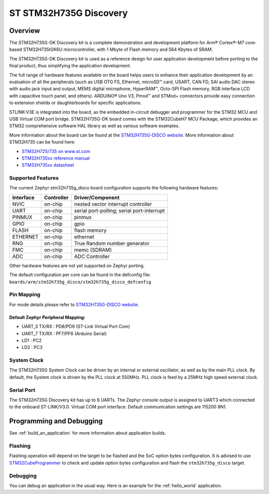 .. _stm32h735g_disco_board:

ST STM32H735G Discovery
#######################

Overview
********

The STM32H735G-DK Discovery kit is a complete demonstration and development
platform for Arm® Cortex®-M7 core-based STM32H735IGK6U microcontroller, with
1 Mbyte of Flash memory and 564 Kbytes of SRAM.

The STM32H735G-DK Discovery kit is used as a reference design for user
application development before porting to the final product, thus simplifying
the application development.

The full range of hardware features available on the board helps users to enhance
their application development by an evaluation of all the peripherals (such as
USB OTG FS, Ethernet, microSD™ card, USART, CAN FD, SAI audio DAC stereo with
audio jack input and output, MEMS digital microphone, HyperRAM™,
Octo-SPI Flash memory, RGB interface LCD with capacitive touch panel, and others).
ARDUINO® Uno V3, Pmod™ and STMod+ connectors provide easy connection to extension
shields or daughterboards for specific applications.

STLINK-V3E is integrated into the board, as the embedded in-circuit debugger and
programmer for the STM32 MCU and USB Virtual COM port bridge. STM32H735G-DK board
comes with the STM32CubeH7 MCU Package, which provides an STM32 comprehensive
software HAL library as well as various software examples.

.. image:: img/stm32h735g_disco.jpg
     :align: center
     :alt: STM32H735G-DISCO

More information about the board can be found at the `STM32H735G-DISCO website`_.
More information about STM32H735 can be found here:

- `STM32H725/735 on www.st.com`_
- `STM32H735xx reference manual`_
- `STM32H735xx datasheet`_

Supported Features
==================

The current Zephyr stm32h735g_disco board configuration supports the following hardware features:

+-----------+------------+-------------------------------------+
| Interface | Controller | Driver/Component                    |
+===========+============+=====================================+
| NVIC      | on-chip    | nested vector interrupt controller  |
+-----------+------------+-------------------------------------+
| UART      | on-chip    | serial port-polling;                |
|           |            | serial port-interrupt               |
+-----------+------------+-------------------------------------+
| PINMUX    | on-chip    | pinmux                              |
+-----------+------------+-------------------------------------+
| GPIO      | on-chip    | gpio                                |
+-----------+------------+-------------------------------------+
| FLASH     | on-chip    | flash memory                        |
+-----------+------------+-------------------------------------+
| ETHERNET  | on-chip    | ethernet                            |
+-----------+------------+-------------------------------------+
| RNG       | on-chip    | True Random number generator        |
+-----------+------------+-------------------------------------+
| FMC       | on-chip    | memc (SDRAM)                        |
+-----------+------------+-------------------------------------+
| ADC       | on-chip    | ADC Controller                      |
+-----------+------------+-------------------------------------+


Other hardware features are not yet supported on Zephyr porting.

The default configuration per core can be found in the defconfig file:
``boards/arm/stm32h735g_disco/stm32h735g_disco_defconfig``

Pin Mapping
===========

For mode details please refer to `STM32H735G-DISCO website`_.

Default Zephyr Peripheral Mapping:
----------------------------------

- UART_3 TX/RX : PD8/PD9 (ST-Link Virtual Port Com)
- UART_7 TX/RX : PF7/PF6 (Arduino Serial)
- LD1 : PC2
- LD2 : PC3

System Clock
============

The STM32H735G System Clock can be driven by an internal or external oscillator,
as well as by the main PLL clock. By default, the System clock
is driven by the PLL clock at 550MHz. PLL clock is feed by a 25MHz high speed external clock.

Serial Port
===========

The STM32H735G Discovery kit has up to 6 UARTs.
The Zephyr console output is assigned to UART3 which connected to the onboard ST-LINK/V3.0. Virtual
COM port interface. Default communication settings are 115200 8N1.


Programming and Debugging
*************************

See :ref:`build_an_application` for more information about application builds.


Flashing
========

Flashing operation will depend on the target to be flashed and the SoC
option bytes configuration.
It is advised to use `STM32CubeProgrammer`_ to check and update option bytes
configuration and flash the ``stm32h735g_disco`` target.


Debugging
=========

You can debug an application in the usual way.  Here is an example for the
:ref:`hello_world` application.

.. zephyr-app-commands::
   :zephyr-app: samples/hello_world
   :board: stm32h735g_disco
   :goals: debug


.. _STM32H735G-DISCO website:
   https://www.st.com/en/evaluation-tools/stm32h735g-dk.html

.. _STM32H725/735 on www.st.com:
   https://www.st.com/en/microcontrollers-microprocessors/stm32h725-735.html

.. _STM32H735xx reference manual:
   https://www.st.com/resource/en/reference_manual/dm00603761-stm32h723733-stm32h725735-and-stm32h730-value-line-advanced-armbased-32bit-mcus-stmicroelectronics.pdf

.. _STM32H735xx datasheet:
   https://www.st.com/resource/en/datasheet/stm32h735ag.pdf

.. _STM32CubeProgrammer:
   https://www.st.com/en/development-tools/stm32cubeprog.html
